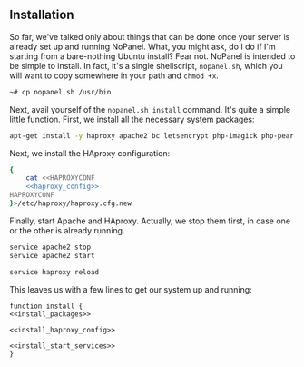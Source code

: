 ** Installation
    So far, we've talked only about things that can be done once your server is already set up and running NoPanel. What, you might ask, do I do if I'm starting from a bare-nothing Ubuntu install? Fear not. NoPanel is intended to be simple to install. In fact, it's a single shellscript, =nopanel.sh=, which you will want to copy somewhere in your path and =chmod +x=.

#+BEGIN_SRC sh
~# cp nopanel.sh /usr/bin
#+END_SRC

Next, avail yourself of the =nopanel.sh install= command. It's quite a simple little function. First, we install all the necessary system packages:

#+NAME: install_packages
#+BEGIN_SRC sh
  apt-get install -y haproxy apache2 bc letsencrypt php-imagick php-pear php-pecl-http php7.0 php7.0-bcmath php7.0-bz2 php7.0-cgi php7.0-cli php7.0-common php7.0-curl php7.0-dba php7.0-dev php7.0-enchant php7.0-fpm php7.0-gd php7.0-gmp php7.0-imap php7.0-interbase php7.0-intl php7.0-json php7.0-ldap php7.0-mbstring php7.0-mysql php7.0-sqlite3 php7.0-sybase php7.0-tidy php7.0-xml php7.0-xmlrpc php7.0-xsl php7.0-zip
#+END_SRC

Next, we install the HAproxy configuration:

#+NAME: install_haproxy_config
#+BEGIN_SRC sh
  {
      cat <<HAPROXYCONF
      <<haproxy_config>>
  HAPROXYCONF
  }>/etc/haproxy/haproxy.cfg.new
#+END_SRC

Finally, start Apache and HAproxy. Actually, we stop them first, in case one or the other is already running.

#+NAME: install_start_services
#+BEGIN_SRC sh
service apache2 stop
service apache2 start

service haproxy reload
#+END_SRC

This leaves us with a few lines to get our system up and running:

#+NAME: install
#+BEGIN_SRC sh padline: no noweb: yes
function install {
<<install_packages>>

<<install_haproxy_config>>

<<install_start_services>>
}
#+END_SRC
